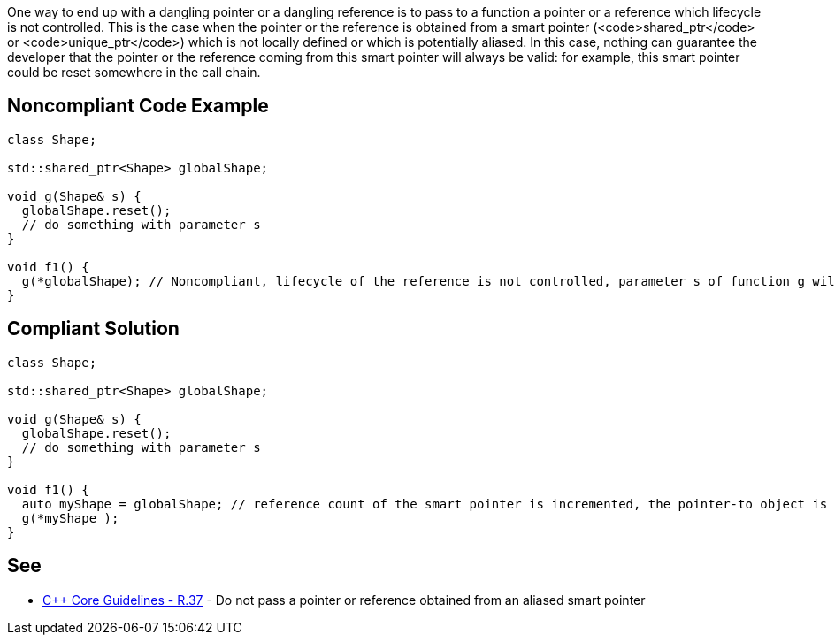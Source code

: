 One way to end up with a dangling pointer or a dangling reference is to pass to a function a pointer or a reference which lifecycle is not controlled. This is the case when the pointer or the reference is obtained from a smart pointer (<code>shared_ptr</code> or <code>unique_ptr</code>) which is not locally defined or which is potentially aliased.
In this case, nothing can guarantee the developer that the pointer or the reference coming from this smart pointer will always be valid: for example, this smart pointer could be reset somewhere in the call chain.


== Noncompliant Code Example

----
class Shape;

std::shared_ptr<Shape> globalShape;

void g(Shape& s) {
  globalShape.reset();
  // do something with parameter s
}

void f1() {
  g(*globalShape); // Noncompliant, lifecycle of the reference is not controlled, parameter s of function g will be a dangling reference
}
----


== Compliant Solution

----
class Shape;

std::shared_ptr<Shape> globalShape;

void g(Shape& s) {
  globalShape.reset();
  // do something with parameter s
}

void f1() {
  auto myShape = globalShape; // reference count of the smart pointer is incremented, the pointer-to object is kept alive
  g(*myShape );
}
----


== See

* https://github.com/isocpp/CppCoreGuidelines/blob/036324/CppCoreGuidelines.md#r37-do-not-pass-a-pointer-or-reference-obtained-from-an-aliased-smart-pointer[C++ Core Guidelines - R.37] - Do not pass a pointer or reference obtained from an aliased smart pointer

